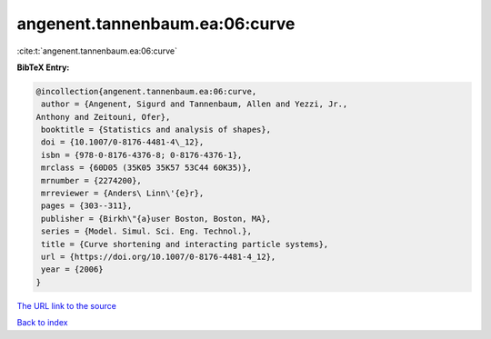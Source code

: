 angenent.tannenbaum.ea:06:curve
===============================

:cite:t:`angenent.tannenbaum.ea:06:curve`

**BibTeX Entry:**

.. code-block:: bibtex

   @incollection{angenent.tannenbaum.ea:06:curve,
    author = {Angenent, Sigurd and Tannenbaum, Allen and Yezzi, Jr.,
   Anthony and Zeitouni, Ofer},
    booktitle = {Statistics and analysis of shapes},
    doi = {10.1007/0-8176-4481-4\_12},
    isbn = {978-0-8176-4376-8; 0-8176-4376-1},
    mrclass = {60D05 (35K05 35K57 53C44 60K35)},
    mrnumber = {2274200},
    mrreviewer = {Anders\ Linn\'{e}r},
    pages = {303--311},
    publisher = {Birkh\"{a}user Boston, Boston, MA},
    series = {Model. Simul. Sci. Eng. Technol.},
    title = {Curve shortening and interacting particle systems},
    url = {https://doi.org/10.1007/0-8176-4481-4_12},
    year = {2006}
   }
`The URL link to the source <ttps://doi.org/10.1007/0-8176-4481-4_12}>`_


`Back to index <../By-Cite-Keys.html>`_
